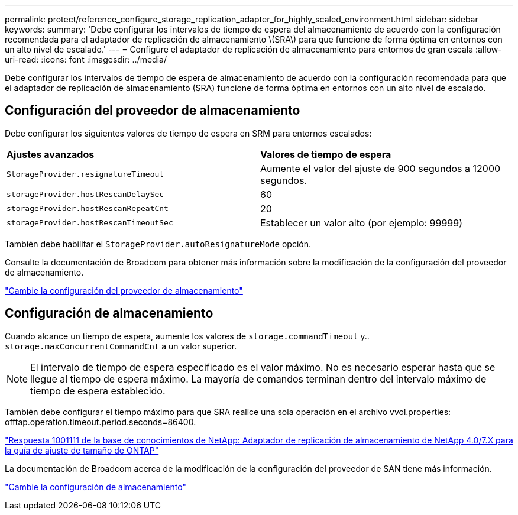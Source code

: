 ---
permalink: protect/reference_configure_storage_replication_adapter_for_highly_scaled_environment.html 
sidebar: sidebar 
keywords:  
summary: 'Debe configurar los intervalos de tiempo de espera del almacenamiento de acuerdo con la configuración recomendada para el adaptador de replicación de almacenamiento \(SRA\) para que funcione de forma óptima en entornos con un alto nivel de escalado.' 
---
= Configure el adaptador de replicación de almacenamiento para entornos de gran escala
:allow-uri-read: 
:icons: font
:imagesdir: ../media/


[role="lead"]
Debe configurar los intervalos de tiempo de espera de almacenamiento de acuerdo con la configuración recomendada para que el adaptador de replicación de almacenamiento (SRA) funcione de forma óptima en entornos con un alto nivel de escalado.



== Configuración del proveedor de almacenamiento

Debe configurar los siguientes valores de tiempo de espera en SRM para entornos escalados:

|===


| *Ajustes avanzados* | *Valores de tiempo de espera* 


 a| 
`StorageProvider.resignatureTimeout`
 a| 
Aumente el valor del ajuste de 900 segundos a 12000 segundos.



 a| 
`storageProvider.hostRescanDelaySec`
 a| 
60



 a| 
`storageProvider.hostRescanRepeatCnt`
 a| 
20



 a| 
`storageProvider.hostRescanTimeoutSec`
 a| 
Establecer un valor alto (por ejemplo: 99999)

|===
También debe habilitar el `StorageProvider.autoResignatureMode` opción.

Consulte la documentación de Broadcom para obtener más información sobre la modificación de la configuración del proveedor de almacenamiento.

https://techdocs.broadcom.com/us/en/vmware-cis/live-recovery/site-recovery-manager/8-8/site-recovery-manager-administration-8-8/advanced-srm-configuration/reconfigure-srm-settings/change-storage-provider-settings.html["Cambie la configuración del proveedor de almacenamiento"]



== Configuración de almacenamiento

Cuando alcance un tiempo de espera, aumente los valores de `storage.commandTimeout` y.. `storage.maxConcurrentCommandCnt` a un valor superior.


NOTE: El intervalo de tiempo de espera especificado es el valor máximo. No es necesario esperar hasta que se llegue al tiempo de espera máximo. La mayoría de comandos terminan dentro del intervalo máximo de tiempo de espera establecido.

También debe configurar el tiempo máximo para que SRA realice una sola operación en el archivo vvol.properties: offtap.operation.timeout.period.seconds=86400.

https://kb.netapp.com/mgmt/OTV/SRA/NetApp_Storage_Replication_Adapter_4.0%2F%2F7.X_for_ONTAP_Sizing_Guide["Respuesta 1001111 de la base de conocimientos de NetApp: Adaptador de replicación de almacenamiento de NetApp 4.0/7.X para la guía de ajuste de tamaño de ONTAP"]

La documentación de Broadcom acerca de la modificación de la configuración del proveedor de SAN tiene más información.

https://techdocs.broadcom.com/us/en/vmware-cis/live-recovery/site-recovery-manager/8-8/site-recovery-manager-administration-8-8/advanced-srm-configuration/reconfigure-srm-settings/change-storage-settings.html["Cambie la configuración de almacenamiento"]
